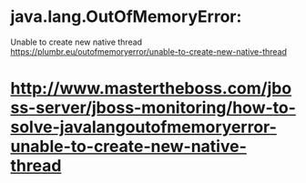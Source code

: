 * java.lang.OutOfMemoryError:
  Unable to create new native thread
  https://plumbr.eu/outofmemoryerror/unable-to-create-new-native-thread
  
* http://www.mastertheboss.com/jboss-server/jboss-monitoring/how-to-solve-javalangoutofmemoryerror-unable-to-create-new-native-thread
